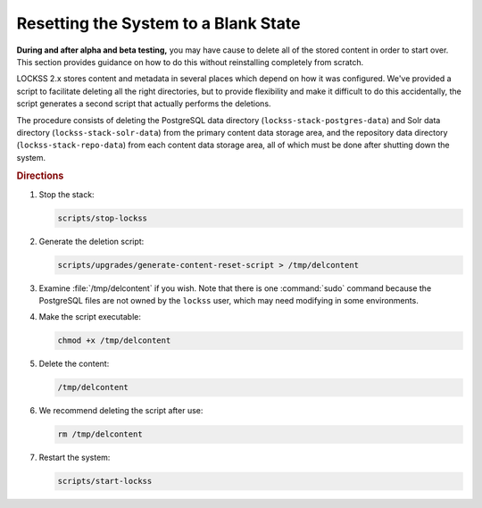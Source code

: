 =====================================
Resetting the System to a Blank State
=====================================

**During and after alpha and beta testing,** you may have cause to delete all of the stored content in order to start over. This section provides guidance on how to do this without reinstalling completely from scratch.

LOCKSS 2.x stores content and metadata in several places which depend on how it was configured.  We've provided a script to facilitate deleting all the right directories, but to provide flexibility and make it difficult to do this accidentally, the script generates a second script that actually performs the deletions.

The procedure consists of deleting the PostgreSQL data directory (``lockss-stack-postgres-data``) and Solr data directory (``lockss-stack-solr-data``) from the primary content data storage area, and the repository data directory (``lockss-stack-repo-data``) from each content data storage area, all of which must be done after shutting down the system.

.. rubric:: Directions

1. Stop the stack:

   .. code-block:: shell

      scripts/stop-lockss

2. Generate the deletion script:

   .. code-block:: shell

      scripts/upgrades/generate-content-reset-script > /tmp/delcontent

3. Examine :file:`/tmp/delcontent` if you wish. Note that there is one :command:`sudo` command because the PostgreSQL files are not owned by the ``lockss`` user, which may need modifying in some environments.

4. Make the script executable:

   .. code-block:: shell

      chmod +x /tmp/delcontent

5. Delete the content:

   .. code-block:: shell

      /tmp/delcontent

6. We recommend deleting the script after use:

   .. code-block:: shell

      rm /tmp/delcontent

7. Restart the system:

   .. code-block:: shell

      scripts/start-lockss
